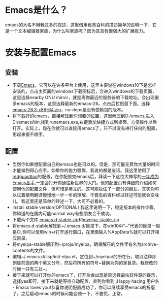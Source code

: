 * Emacs是什么？
emacs的大名不用我过多的叙述，这里借用维基百科的描述简单的说明一下，它是一个文本编辑器家族，为什么叫家族呢？因为其具有很强大的扩展能力。
* 安装与配置Emacs
** 安装
- 下载[[https://www.gnu.org/software/emacs/][Emacs]]，它可以在许多平台上使用，这里主要说在windows10下是怎样安装的，点击主页面的windows下载图标后，会进入windows的下载页面，这里选择nearby GNU mirror，就是离你最近的服务器的下载地址。会出现很多emacs的版本，这里选择最新的emacs-26。点击后拉倒最下面，选择[[https://mirrors.ocf.berkeley.edu/gnu/emacs/windows/emacs-26/emacs-26.3-x86_64.zip][emacs-26.3-x86-64.zip]]，no-deps是没有依赖包的版本。
- 将下载好的emacs，直接解压到你想要的位置，这里解压到D:/emacs,进入D:/emacs/bin,找到runemacs.exe,右键添加快捷方式到桌面，方便操作以后打开。实际上，现在你就可以直接用emacs了，只不过没有进行任何的配置，用起来很不顺手。
** 配置
- 当然你如果想配置自己的emacs也是可以的。但是，那可能花费你大量的时间才能做到得心应手。如果你的能力强悍，我说的都是废话。我这里使用了[[https://github.com/redguardtoo/emacs.d][redguardtoo]]的配置，在你配置完emacs后，拜读一下这位大神写的[[https://github.com/redguardtoo/mastering-emacs-in-one-year-guide/blob/master/guide-zh.org#%E4%B8%BA%E4%BB%80%E4%B9%88%E7%94%A8-emacs-%E5%8F%AF%E9%80%89][一年成为Emacs高手]],一定会打开你通往新世界的大门。他的配置页有详细的介绍如何使用他的配置文件，但可惜是英文的。这可能拦住了一部分的朋友，其实你可以试着使用翻译慢慢地一步一步的理解，毕竟有的资料经过转述可能就会变味儿，我这里还是简单的转述一下，大可不必看的。
- Install stable version(OPTIONAL) 我这里说明一下，稳定版本的操作步骤。你知道的在国内可能normal way有些朋友会不成功。
- 下载两个文件 [[https://codeload.github.com/redguardtoo/emacs.d/zip/stable][emacs.d-stable.zip]]和[[https://codeload.github.com/redguardtoo/emacs.d/zip/stable][myelpa-stable.zip]]
- 将emacs.d-stable解压到~/.emacs.d/目录下，在win10中"~"代表的目录一般是C:\Users\你的用户名\AppData\Roaming,你可以使用win+r打开运行窗口，在里面输入%AppData%就可以打开相应目录。
- 将myelpa-stable解压到~/projs/myelpa，确保解压的文件里有名为archive-contents的文件。
- 编辑~/.emacs.d/lisp/init-elpa.el，定位到~/myelpa/的所在行，取消注释即删除前面的两个英文分号，然后将所有的符号~替换为你的家目录。我修改的时候一共有三处~。
- 接下来就可以打开你的emacs了，打开后会出现是否选择最快软件源的提示，选择yes即可。接下来就是等待自动配置，直到你看到;;Happy hacing 用户名 - Emacs loves you!恭喜你说明配置成功了，你可以继续享受emacs的折磨了。之后启动emacs的时候可能会顿一下，不要慌，正常。